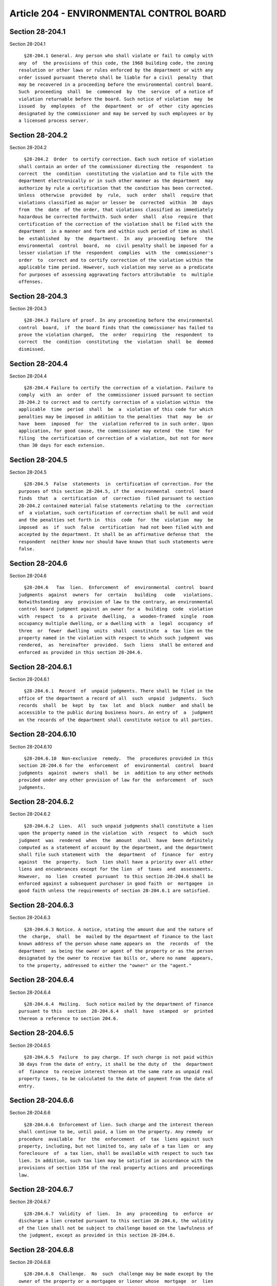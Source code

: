 Article 204 - ENVIRONMENTAL CONTROL BOARD
=========================================

Section 28-204.1
----------------

Section 28-204.1 ::    
        
     
        §28-204.1 General. Any person who shall violate or fail to comply with
      any  of  the provisions of this code, the 1968 building code, the zoning
      resolution or other laws or rules enforced by the department or with any
      order issued pursuant thereto shall be liable for a civil  penalty  that
      may be recovered in a proceeding before the environmental control board.
      Such  proceeding  shall  be  commenced  by  the  service  of a notice of
      violation returnable before the board. Such notice of violation  may  be
      issued  by  employees  of  the  department  or  of  other  city agencies
      designated by the commissioner and may be served by such employees or by
      a licensed process server.
    
    
    
    
    
    
    

Section 28-204.2
----------------

Section 28-204.2 ::    
        
     
        §28-204.2  Order  to certify correction. Each such notice of violation
      shall contain an order of the commissioner directing the  respondent  to
      correct  the  condition  constituting the violation and to file with the
      department electronically or in such other manner as the department  may
      authorize by rule a certification that the condition has been corrected.
      Unless  otherwise  provided  by  rule,  such  order  shall  require that
      violations classified as major or lesser be  corrected  within  30  days
      from  the  date  of the order, that violations classified as immediately
      hazardous be corrected forthwith. Such order  shall  also  require  that
      certification of the correction of the violation shall be filed with the
      department  in a manner and form and within such period of time as shall
      be  established  by  the  department.  In  any  proceeding  before   the
      environmental  control  board,  no  civil penalty shall be imposed for a
      lesser violation if the  respondent  complies  with  the  commissioner's
      order  to  correct and to certify correction of the violation within the
      applicable time period. However, such violation may serve as a predicate
      for purposes of assessing aggravating factors attributable  to  multiple
      offenses.
    
    
    
    
    
    
    

Section 28-204.3
----------------

Section 28-204.3 ::    
        
     
        §28-204.3 Failure of proof. In any proceeding before the environmental
      control  board,  if  the board finds that the commissioner has failed to
      prove the violation charged,  the  order  requiring  the  respondent  to
      correct  the  condition  constituting  the  violation  shall  be  deemed
      dismissed.
    
    
    
    
    
    
    

Section 28-204.4
----------------

Section 28-204.4 ::    
        
     
        §28-204.4 Failure to certify the correction of a violation. Failure to
      comply  with  an  order  of  the commissioner issued pursuant to section
      28-204.2 to correct and to certify correction of a violation within  the
      applicable  time  period  shall  be  a  violation of this code for which
      penalties may be imposed in addition to the penalties  that  may  be  or
      have  been  imposed  for  the  violation referred to in such order. Upon
      application, for good cause, the commissioner may extend  the  time  for
      filing  the certification of correction of a violation, but not for more
      than 30 days for each extension.
    
    
    
    
    
    
    

Section 28-204.5
----------------

Section 28-204.5 ::    
        
     
        §28-204.5  False  statements  in  certification of correction. For the
      purposes of this section 28-204.5, if the  environmental  control  board
      finds  that  a  certification  of  correction  filed pursuant to section
      28-204.2 contained material false statements relating to the  correction
      of  a violation, such certification of correction shall be null and void
      and the penalties set forth in  this  code  for  the  violation  may  be
      imposed  as  if  such  false  certification  had not been filed with and
      accepted by the department. It shall be an affirmative defense that  the
      respondent  neither knew nor should have known that such statements were
      false.
    
    
    
    
    
    
    

Section 28-204.6
----------------

Section 28-204.6 ::    
        
     
        §28-204.6   Tax  lien.  Enforcement  of  environmental  control  board
      judgments  against  owners  for  certain   building   code   violations.
      Notwithstanding  any  provision of law to the contrary, an environmental
      control board judgment against an owner for a  building  code  violation
      with  respect  to  a  private  dwelling,  a  wooden-framed  single  room
      occupancy multiple dwelling, or a dwelling with  a  legal  occupancy  of
      three  or  fewer  dwelling  units  shall  constitute  a  tax lien on the
      property named in the violation with respect to which such judgment  was
      rendered,  as  hereinafter  provided.  Such  liens  shall be entered and
      enforced as provided in this section 28-204.6.
    
    
    
    
    
    
    

Section 28-204.6.1
------------------

Section 28-204.6.1 ::    
        
     
        §28-204.6.1  Record  of  unpaid judgments. There shall be filed in the
      office of the department a record of all  such  unpaid  judgments.  Such
      records  shall  be  kept  by  tax  lot  and  block  number  and shall be
      accessible to the public during business hours. An entry of  a  judgment
      on the records of the department shall constitute notice to all parties.
    
    
    
    
    
    
    

Section 28-204.6.10
-------------------

Section 28-204.6.10 ::    
        
     
        §28-204.6.10  Non-exclusive  remedy.  The  procedures provided in this
      section 28-204.6 for the  enforcement  of  environmental  control  board
      judgments  against  owners  shall  be  in  addition to any other methods
      provided under any other provision of law for the  enforcement  of  such
      judgments.
    
    
    
    
    
    
    

Section 28-204.6.2
------------------

Section 28-204.6.2 ::    
        
     
        §28-204.6.2  Lien.  All  such unpaid judgments shall constitute a lien
      upon the property named in the violation  with  respect  to  which  such
      judgment  was  rendered  when  the  amount  shall  have  been definitely
      computed as a statement of account by the department, and the department
      shall file such statement with  the  department  of  finance  for  entry
      against  the  property.  Such  lien shall have a priority over all other
      liens and encumbrances except for the lien  of  taxes  and  assessments.
      However,  no  lien  created  pursuant  to this section 28-204.6 shall be
      enforced against a subsequent purchaser in good faith  or  mortgagee  in
      good faith unless the requirements of section 28-204.6.1 are satisfied.
    
    
    
    
    
    
    

Section 28-204.6.3
------------------

Section 28-204.6.3 ::    
        
     
        §28-204.6.3 Notice. A notice, stating the amount due and the nature of
      the  charge,  shall  be  mailed by the department of finance to the last
      known address of the person whose name appears on  the  records  of  the
      department  as being the owner or agent of the property or as the person
      designated by the owner to receive tax bills or, where no name  appears,
      to the property, addressed to either the "owner" or the "agent."
    
    
    
    
    
    
    

Section 28-204.6.4
------------------

Section 28-204.6.4 ::    
        
     
        §28-204.6.4  Mailing.  Such notice mailed by the department of finance
      pursuant to this  section  28-204.6.4  shall  have  stamped  or  printed
      thereon a reference to section 204.6.
    
    
    
    
    
    
    

Section 28-204.6.5
------------------

Section 28-204.6.5 ::    
        
     
        §28-204.6.5  Failure  to pay charge. If such charge is not paid within
      30 days from the date of entry, it shall be the duty of  the  department
      of  finance  to receive interest thereon at the same rate as unpaid real
      property taxes, to be calculated to the date of payment from the date of
      entry.
    
    
    
    
    
    
    

Section 28-204.6.6
------------------

Section 28-204.6.6 ::    
        
     
        §28-204.6.6  Enforcement of lien. Such charge and the interest thereon
      shall continue to be, until paid, a lien on the property. Any remedy  or
      procedure  available  for  the  enforcement  of  tax  liens against such
      property, including, but not limited to, any sale of a tax lien  or  any
      foreclosure  of  a tax lien, shall be available with respect to such tax
      lien. In addition, such tax lien may be satisfied in accordance with the
      provisions of section 1354 of the real property actions and  proceedings
      law.
    
    
    
    
    
    
    

Section 28-204.6.7
------------------

Section 28-204.6.7 ::    
        
     
        §28-204.6.7  Validity  of  lien.  In  any  proceeding  to  enforce  or
      discharge a lien created pursuant to this section 28-204.6, the validity
      of the lien shall not be subject to challenge based on the lawfulness of
      the judgment, except as provided in this section 28-204.6.
    
    
    
    
    
    
    

Section 28-204.6.8
------------------

Section 28-204.6.8 ::    
        
     
        §28-204.6.8  Challenge.  No  such  challenge may be made except by the
      owner of the property or a mortgagee or lienor whose  mortgage  or  lien
      would,  but  for  the provisions of this section 28-204.6, have priority
      over the department's lien.
    
    
    
    
    
    
    

Section 28-204.6.9
------------------

Section 28-204.6.9 ::    
        
     
        §28-204.6.9  Notice  to  mortgagees  and  lienors. Notwithstanding the
      foregoing provisions, no such judgment shall be entered and enforced  as
      a  tax  lien  against any property unless at the time of the issuance of
      the notice of violation a copy of such notice was  also  served  on  all
      mortgagees  and  lienors of record of such property by mail addressed to
      the recorded addresses of such mortgagees and lienors.
    
    
    
    
    
    
    

